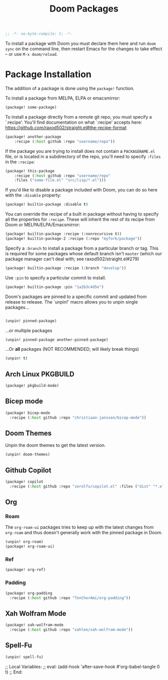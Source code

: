 #+title: Doom Packages
#+property: header-args :tangle packages.el
#+begin_src emacs-lisp
;; -*- no-byte-compile: t; -*-
#+end_src
To install a package with Doom you must declare them here and run ~doom sync~ on
the command line, then restart Emacs for the changes to take effect -- or use
~M-x doom/reload~.
* Package Installation
The addition of a package is done using the ~package!~ function.

To install a package from MELPA, ELPA or emacsmirror:
#+begin_src emacs-lisp :tangle no
(package! some-package)
#+end_src
To install a package directly from a remote git repo, you must specify a
`:recipe'. You'll find documentation on what `:recipe' accepts here:
https://github.com/raxod502/straight.el#the-recipe-format
#+begin_src emacs-lisp :tangle no
(package! another-package
    :recipe (:host github :repo "username/repo"))
#+end_src
If the package you are trying to install does not contain a ~PACKAGENAME.el~ file,
or is located in a subdirectory of the repo, you'll need to specify ~:files~ in
the ~:recipe~:
#+begin_src emacs-lisp :tangle no
(package! this-package
    :recipe (:host github :repo "username/repo"
    :files ("some-file.el" "src/lisp/*.el")))
#+end_src
If you'd like to disable a package included with Doom, you can do so here with
the ~:disable~ property:
#+begin_src emacs-lisp :tangle no
(package! builtin-package :disable t)
#+end_src
You can override the recipe of a built in package without having to specify
all the properties for ~:recipe~. These will inherit the rest of its recipe
from Doom or MELPA/ELPA/Emacsmirror:
#+begin_src emacs-lisp :tangle no
(package! builtin-package :recipe (:nonrecursive t))
(package! builtin-package-2 :recipe (:repo "myfork/package"))
#+end_src
Specify a ~:branch~ to install a package from a particular branch or tag.
This is required for some packages whose default branch isn't =master= (which
our package manager can't deal with; see raxod502/straight.el#279)
#+begin_src emacs-lisp :tangle no
(package! builtin-package :recipe (:branch "develop"))
#+end_src
Use ~:pin~ to specify a particular commit to install.
#+begin_src emacs-lisp :tangle no
(package! builtin-package :pin "1a2b3c4d5e")
#+end_src
Doom's packages are pinned to a specific commit and updated from release to
release. The `unpin!' macro allows you to unpin single packages...
#+begin_src emacs-lisp :tangle no

(unpin! pinned-package)
#+end_src
...or multiple packages
#+begin_src emacs-lisp :tangle no
(unpin! pinned-package another-pinned-package)
#+end_src
...Or *all* packages (NOT RECOMMENDED; will likely break things)
#+begin_src emacs-lisp
(unpin! t)
#+end_src
** Arch Linux PKGBUILD
#+begin_src emacs-lisp
(package! pkgbuild-mode)
#+end_src
** Bicep mode
#+begin_src emacs-lisp
(package! bicep-mode
  :recipe (:host github :repo "christiaan-janssen/bicep-mode"))
#+end_src
** Doom Themes
Unpin the doom themes to get the latest version.
#+begin_src emacs-lisp
(unpin! doom-themes)
#+end_src
** Github Copilot
#+begin_src emacs-lisp
(package! copilot
  :recipe (:host github :repo "zerolfx/copilot.el" :files ("dist" "*.el")))
#+end_src
** Org
*** Roam
The ~org-roam-ui~ packages tries to keep up with the latest changes from
~org-roam~ and thus doesn't generally work with the pinned package in Doom.
#+begin_src emacs-lisp
(unpin! org-roam)
(package! org-roam-ui)
#+end_src
*** Ref
#+begin_src emacs-lisp
(package! org-ref)
#+end_src
*** Padding
#+begin_src emacs-lisp
(package! org-padding
  :recipe (:host github :repo "TonCherAmi/org-padding"))
#+end_src
** Xah Wolfram Mode
#+begin_src emacs-lisp
(package! xah-wolfram-mode
  :recipe (:host github :repo "xahlee/xah-wolfram-mode"))
#+end_src
** Spell-Fu
#+begin_src emacs-lisp
(unpin! spell-fu)
#+end_src
;; Local Variables:
;; eval: (add-hook 'after-save-hook #'org-babel-tangle 0 t)
;; End:
